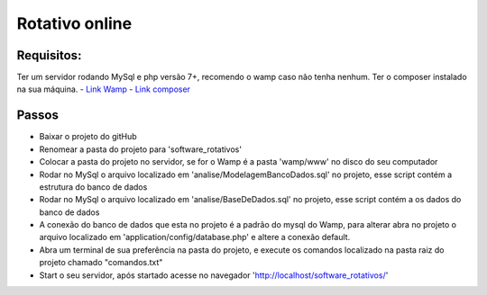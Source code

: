 ###################
Rotativo online
###################

*******************
Requisitos:
*******************
Ter um servidor rodando MySql e php versão 7+, recomendo o wamp caso não tenha nenhum.
Ter o composer instalado na sua máquina.
-  `Link Wamp <https://www.wampserver.com/en/download-wampserver-64bits/>`_
-  `Link composer <https://getcomposer.org/Composer-Setup.exe>`_

**************************
Passos
**************************

-  Baixar o projeto do gitHub
-  Renomear a pasta do projeto para 'software_rotativos'
-  Colocar a pasta do projeto no servidor, se for o Wamp é a pasta 'wamp/www' no disco do seu computador
-  Rodar no MySql o arquivo localizado em 'analise/ModelagemBancoDados.sql' no projeto, esse script contém a estrutura do banco de dados
-  Rodar no MySql o arquivo localizado em 'analise/BaseDeDados.sql' no projeto, esse script contém a os dados do banco de dados
-  A conexão do banco de dados que esta no projeto é a padrão do mysql do Wamp, para alterar abra no projeto o arquivo localizado em 'application/config/database.php' e altere a conexão default.
-  Abra um terminal de sua preferência na pasta do projeto, e execute os comandos localizado na pasta raiz do projeto chamado "comandos.txt"
-  Start o seu servidor, após startado acesse no navegador 'http://localhost/software_rotativos/'
